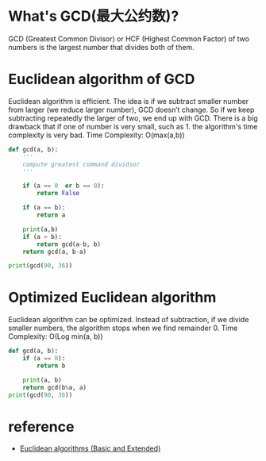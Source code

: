 * What's GCD(最大公约数)?
  GCD (Greatest Common Divisor) or HCF (Highest Common Factor) of two numbers is
  the largest number that divides both of them.

* Euclidean algorithm of GCD
  Euclidean algorithm is efficient. The idea is if we subtract smaller number
  from larger (we reduce larger number), GCD doesn’t change. So if we keep
  subtracting repeatedly the larger of two, we end up with GCD. There is a big
  drawback that if one of number is very small, such as 1. the algorithm's time
  complexity is very bad.
  Time Complexity: O(max(a,b))
  #+BEGIN_SRC python :results output
    def gcd(a, b):
        '''
        compute greatest command dividsor
        '''

        if (a == 0  or b == 0):
            return False

        if (a == b):
            return a

        print(a,b)
        if (a > b):
            return gcd(a-b, b)
        return gcd(a, b-a)

    print(gcd(90, 36))
  #+END_SRC

* Optimized Euclidean algorithm
  Euclidean algorithm can be optimized. Instead of subtraction, if we divide
  smaller numbers, the algorithm stops when we find remainder 0.
  Time Complexity: O(Log min(a, b))
  #+BEGIN_SRC python :results output
    def gcd(a, b):
        if (a == 0):
            return b

        print(a, b)
        return gcd(b%a, a)
    print(gcd(90, 36))
  #+END_SRC
* reference
  - [[https://www.geeksforgeeks.org/euclidean-algorithms-basic-and-extended/][Euclidean algorithms (Basic and Extended)]]
